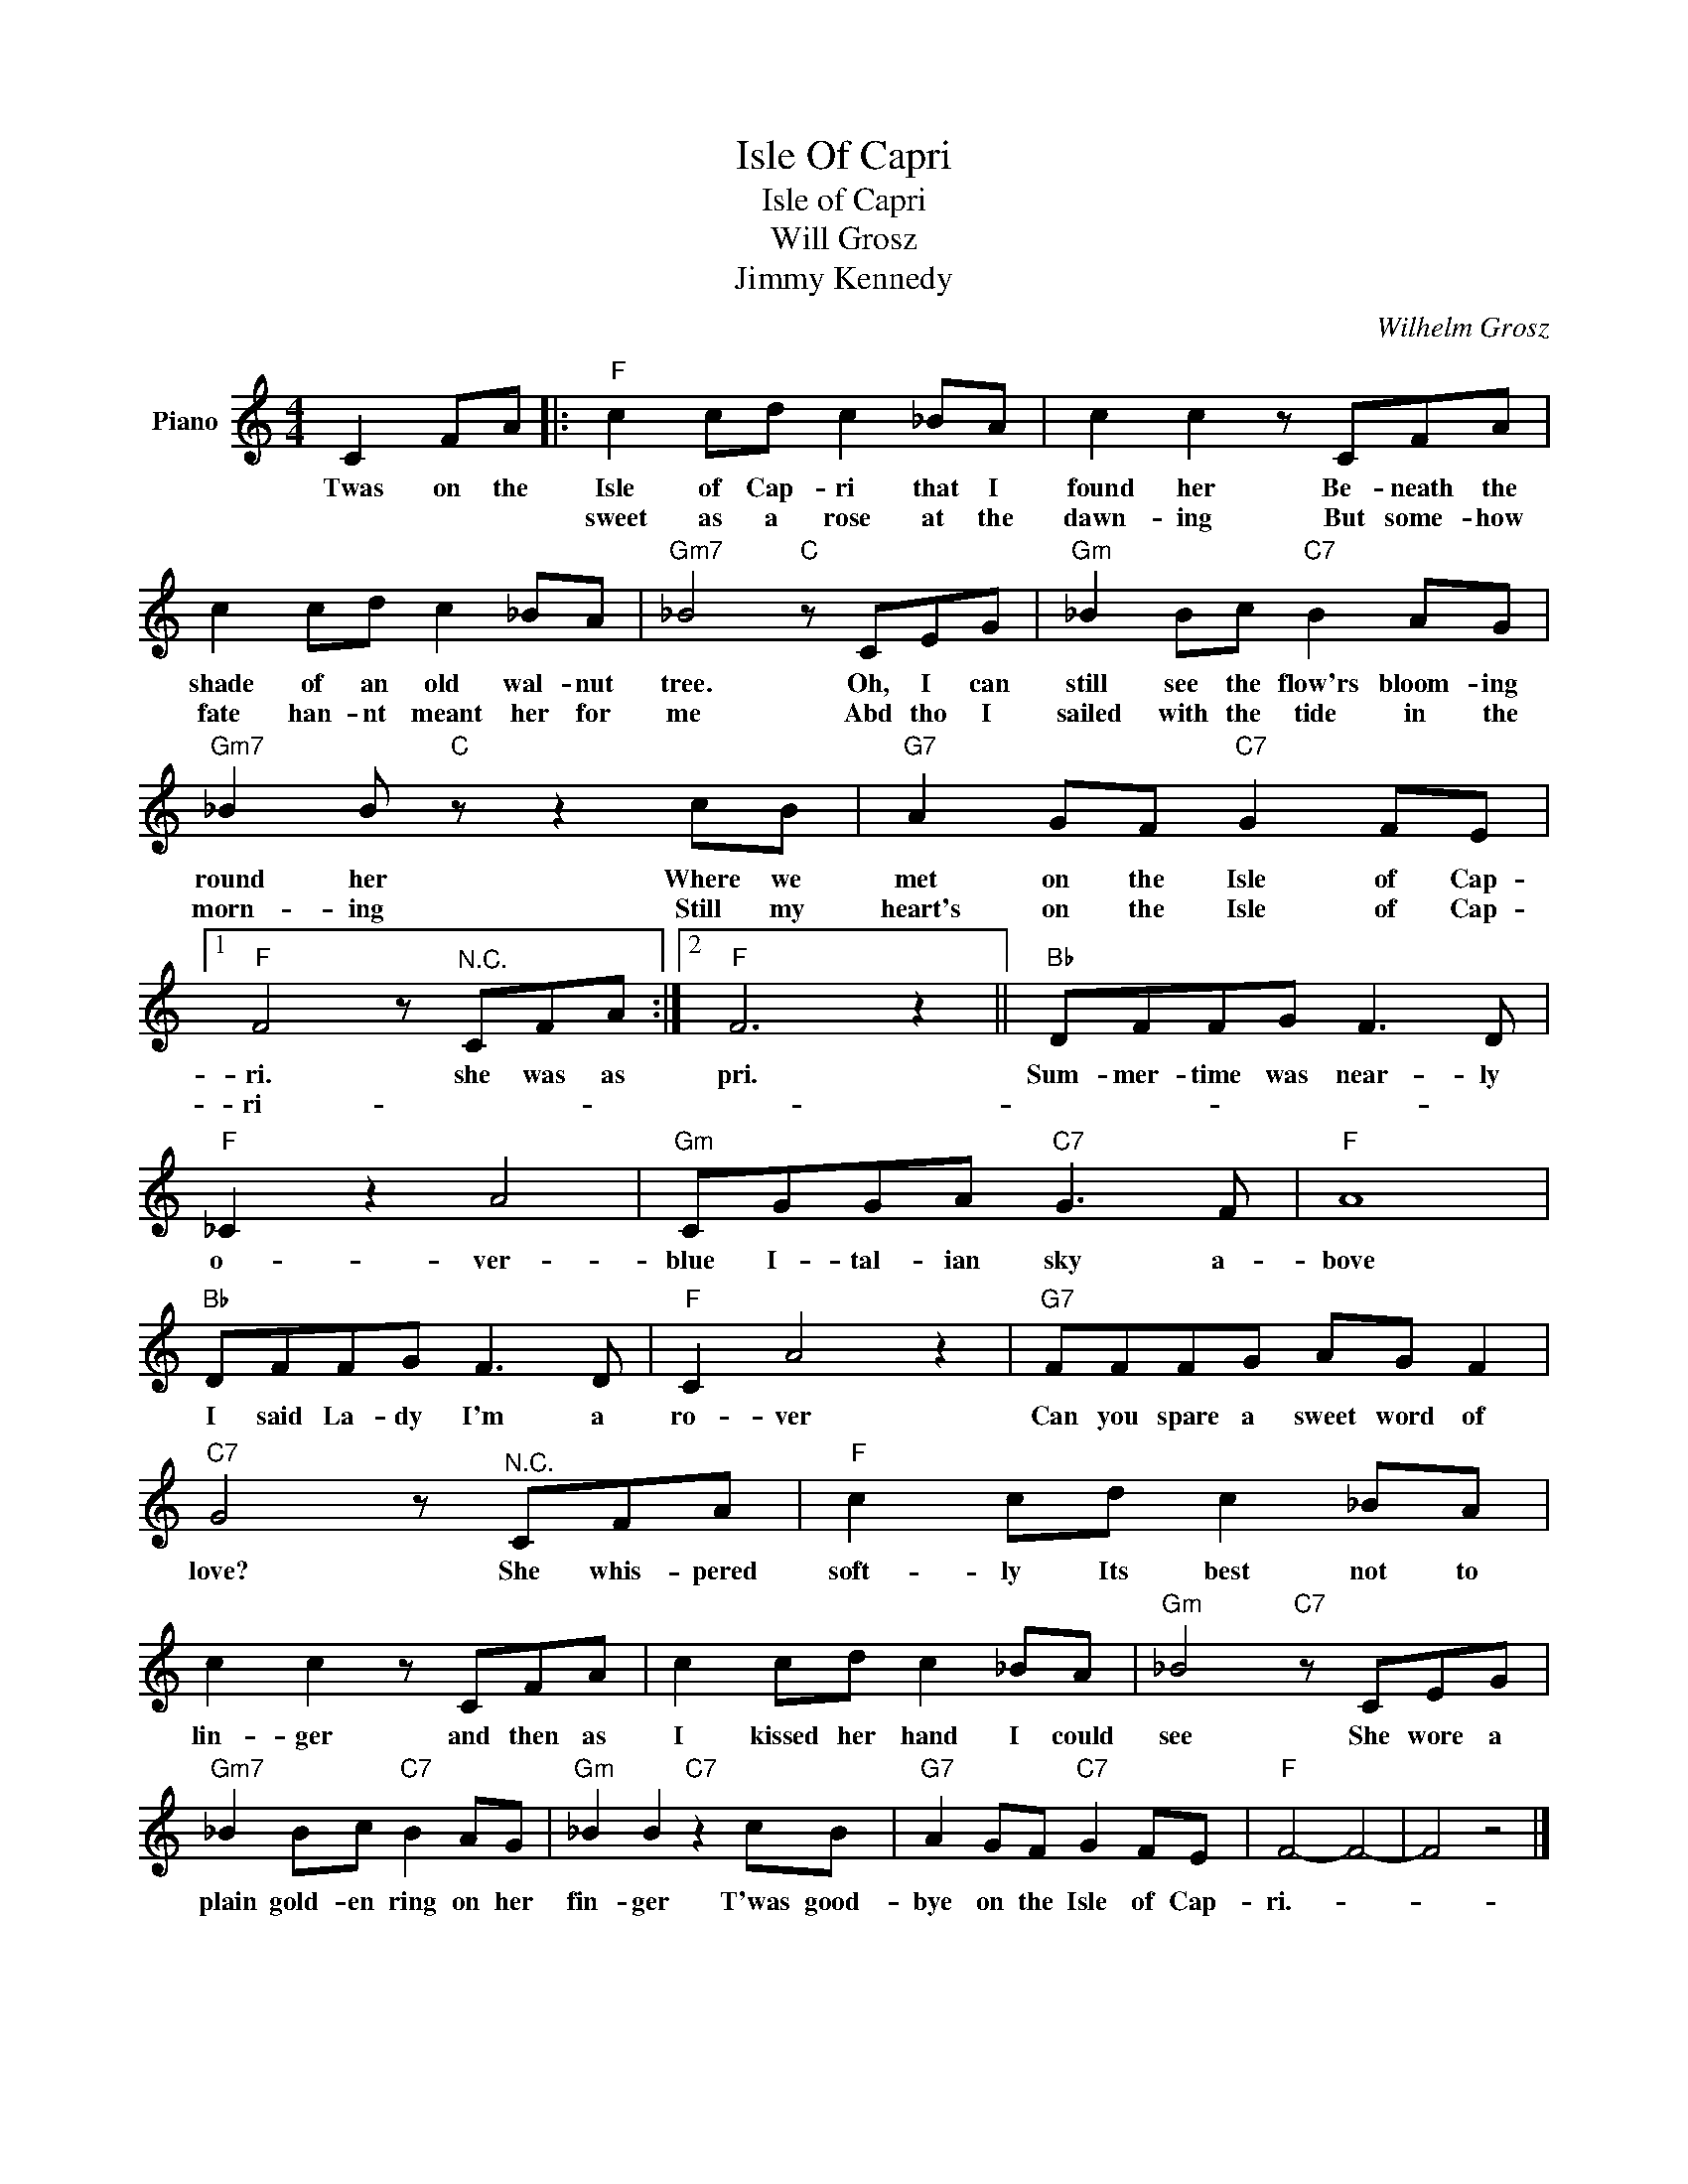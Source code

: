 X:1
T:Isle Of Capri
T:Isle of Capri
T:Will Grosz
T:Jimmy Kennedy
C:Wilhelm Grosz
Z:All Rights Reserved
L:1/8
M:4/4
K:C
V:1 treble nm="Piano"
%%MIDI program 0
V:1
 C2 FA |:"F" c2 cd c2 _BA | c2 c2 z CFA | c2 cd c2 _BA |"Gm7" _B4"C" z CEG |"Gm" _B2 Bc"C7" B2 AG | %6
w: Twas on the|Isle of Cap- ri that I|found her Be- neath the|shade of an old wal- nut|tree. Oh, I can|still see the flow'rs bloom- ing|
w: |sweet as a rose at the|dawn- ing But some- how|fate han- nt meant her for|me Abd tho I|sailed with the tide in the|
"Gm7" _B2 B"C" z z2 cB |"G7" A2 GF"C7" G2 FE |1"F" F4 z"^N.C." CFA :|2"F" F6 z2 ||"Bb" DFFG F3 D | %11
w: round her Where we|met on the Isle of Cap-|ri. she was as|pri.|Sum- mer- time was near- ly|
w: morn- ing Still my|heart's on the Isle of Cap-|ri- * * *|||
"F" _C2 z2 A4 |"Gm" CGGA"C7" G3 F |"F" A8 |"Bb" DFFG F3 D |"F" C2 A4 z2 |"G7" FFFG AG F2 | %17
w: o- ver-|blue I- tal- ian sky a-|bove|I said La- dy I'm a|ro- ver|Can you spare a sweet word of|
w: ||||||
"C7" G4 z"^N.C." CFA |"F" c2 cd c2 _BA | c2 c2 z CFA | c2 cd c2 _BA |"Gm" _B4"C7" z CEG | %22
w: love? She whis- pered|soft- ly Its best not to|lin- ger and then as|I kissed her hand I could|see She wore a|
w: |||||
"Gm7" _B2 Bc"C7" B2 AG |"Gm" _B2 B2"C7" z2 cB |"G7" A2 GF"C7" G2 FE |"F" F4- F4- | F4 z4 |] %27
w: plain gold- en ring on her|fin- ger T'was good-|bye on the Isle of Cap-|ri.- *||
w: |||||


